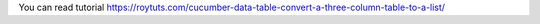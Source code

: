 You can read tutorial https://roytuts.com/cucumber-data-table-convert-a-three-column-table-to-a-list/